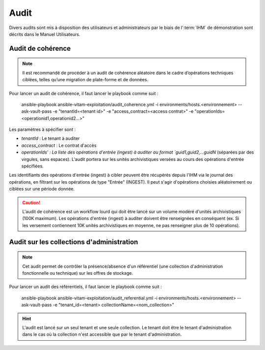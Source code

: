 Audit
#####

Divers audits sont mis à disposition des utilisateurs et administrateurs par le biais de l':term:`IHM` de démonstration sont décrits dans le Manuel Utilisateurs.

Audit de cohérence
==================

.. note:: Il est recommandé de procéder à un audit de cohérence aléatoire dans le cadre d’opérations techniques ciblées, telles qu’une migration de plate-forme et de données.

Pour lancer un audit de cohérence, il faut lancer le playbook comme suit :

   ansible-playbook ansible-vitam-exploitation/audit_coherence.yml -i environments/hosts.<environnement> --ask-vault-pass  -e "tenantId=<tenant id>" -e "access_contract=<access contrat>" -e "operationIds=<operationid1,operationid2...>"

Les paramètres à spécifier sont :

- `tenantId` : Le tenant à auditer
- `access_contract` : Le contrat d'accès
- `operationIds' : La liste des opérations d'entrée (ingest) à auditer au format `guid1,guid2,...guidN` (séparées par des virgules, sans espaces). L'audit portera sur les unités archivistiques versées au cours des opérations d'entrée spécifiées.

Les identifiants des opérations d'entrée (ingest) à cibler peuvent être récupérés depuis l'IHM via le journal des opérations, en filtrant sur les opérations de type "Entrée" (INGEST). Il peut s'agir d'opérations choisies aléatoirement ou ciblées sur une période donnée.

.. caution:: L'audit de cohérence est un workflow lourd qui doit être lancé sur un volume modéré d'unités archivistiques (100K maximum). Les opérations d'entrée (ingest) à auditer doivent être renseignées en conséquent (ex. Si les versement contiennent 10K unités archivistiques en moyenne, ne pas renseigner plus de 10 opérations).

Audit sur les collections d'administration
==========================================

.. note:: Cet audit permet de contrôler la présence/absence d'un référentiel (une collection d'administration fonctionnelle ou technique) sur les offres de stockage.

Pour lancer un audit des référentiels, il faut lancer le playbook comme suit :

   ansible-playbook ansible-vitam-exploitation/audit_referential.yml -i environments/hosts.<environnement> --ask-vault-pass -e "tenant_id=<tenant> collectionName=<nom_collection>"

.. hint:: L'audit est lancé sur un seul tenant et une seule collection. Le tenant doit être le tenant d'administration dans le cas où la collection n'est accessible que par le tenant d'administration.
